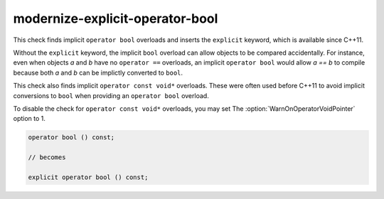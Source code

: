 .. title:: clang-tidy - modernize-explicit-operator-bool

modernize-explicit-operator-bool
================================

This check finds implicit ``operator bool`` overloads and inserts the
``explicit`` keyword, which is available since C++11.

Without the ``explicit`` keyword, the implicit ``bool`` overload can allow
objects to be compared accidentally. For instance, even when objects `a` and
`b` have no ``operator ==`` overloads, an implicit ``operator bool`` would allow
`a == b` to compile because both `a` and `b` can be implictly converted to
``bool``.

This check also finds implicit ``operator const void*`` overloads. These were
often used before C++11 to avoid implicit conversions to ``bool`` when providing
an ``operator bool`` overload.

To disable the check for ``operator const void*`` overloads, you may set
The :option:`WarnOnOperatorVoidPointer` option to 1.

.. code-block:: c++

  operator bool () const;

  // becomes

  explicit operator bool () const;
